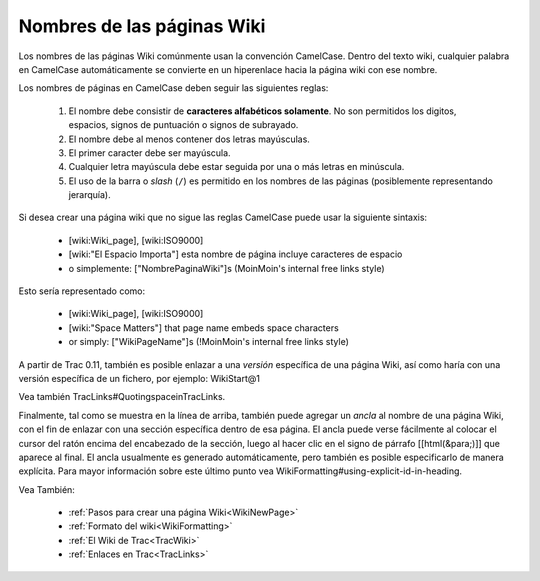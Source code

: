 .. _WikiPageNames:

Nombres de las páginas Wiki
***************************

Los nombres de las páginas Wiki comúnmente usan la convención
CamelCase. Dentro del texto wiki, cualquier palabra en CamelCase
automáticamente se convierte en un hiperenlace hacia la página wiki con
ese nombre.

Los nombres de páginas en CamelCase deben seguir las siguientes reglas:

 1. El nombre debe consistir de **caracteres alfabéticos solamente**. No son permitidos los digitos, espacios, signos de puntuación o signos de subrayado.
 2. El nombre debe al menos contener dos letras mayúsculas.
 3. El primer caracter debe ser mayúscula.
 4. Cualquier letra mayúscula debe estar seguida por una o más letras en minúscula.
 5. El uso de la barra o *slash* (``/``) es permitido en los nombres de las páginas (posiblemente representando jerarquía).

Si desea crear una página wiki que no sigue las reglas CamelCase puede
usar la siguiente sintaxis:

 * [wiki:Wiki_page], [wiki:ISO9000]
 * [wiki:"El Espacio Importa"] esta nombre de página incluye caracteres de espacio
 * o simplemente: ["NombrePaginaWiki"]s (MoinMoin's internal free links style)

Esto sería representado como:

 * [wiki:Wiki_page], [wiki:ISO9000]
 * [wiki:"Space Matters"] that page name embeds space characters
 * or simply: ["WikiPageName"]s (!MoinMoin's internal free links style)

A partir de Trac 0.11, también es posible enlazar a una *versión*
específica de una página Wiki, así como haría con una versión
específica de un fichero, por ejemplo: WikiStart@1

Vea también TracLinks#QuotingspaceinTracLinks.

Finalmente, tal como se muestra en la línea de arriba, también puede
agregar un *ancla* al nombre de una página Wiki, con el fin de enlazar
con una sección específica dentro de esa página. El ancla puede verse fácilmente
al colocar el cursor del ratón encima del encabezado de la sección,
luego al hacer clic en el signo de párrafo [[html(&para;)]] que
aparece al final. El ancla usualmente es generado automáticamente, pero
también es posible especificarlo de manera explícita. Para mayor
información sobre este último punto vea 
WikiFormatting#using-explicit-id-in-heading.

Vea También: 

 * :ref:`Pasos para crear una página Wiki<WikiNewPage>`
 * :ref:`Formato del wiki<WikiFormatting>`
 * :ref:`El Wiki de Trac<TracWiki>`
 * :ref:`Enlaces en Trac<TracLinks>`
